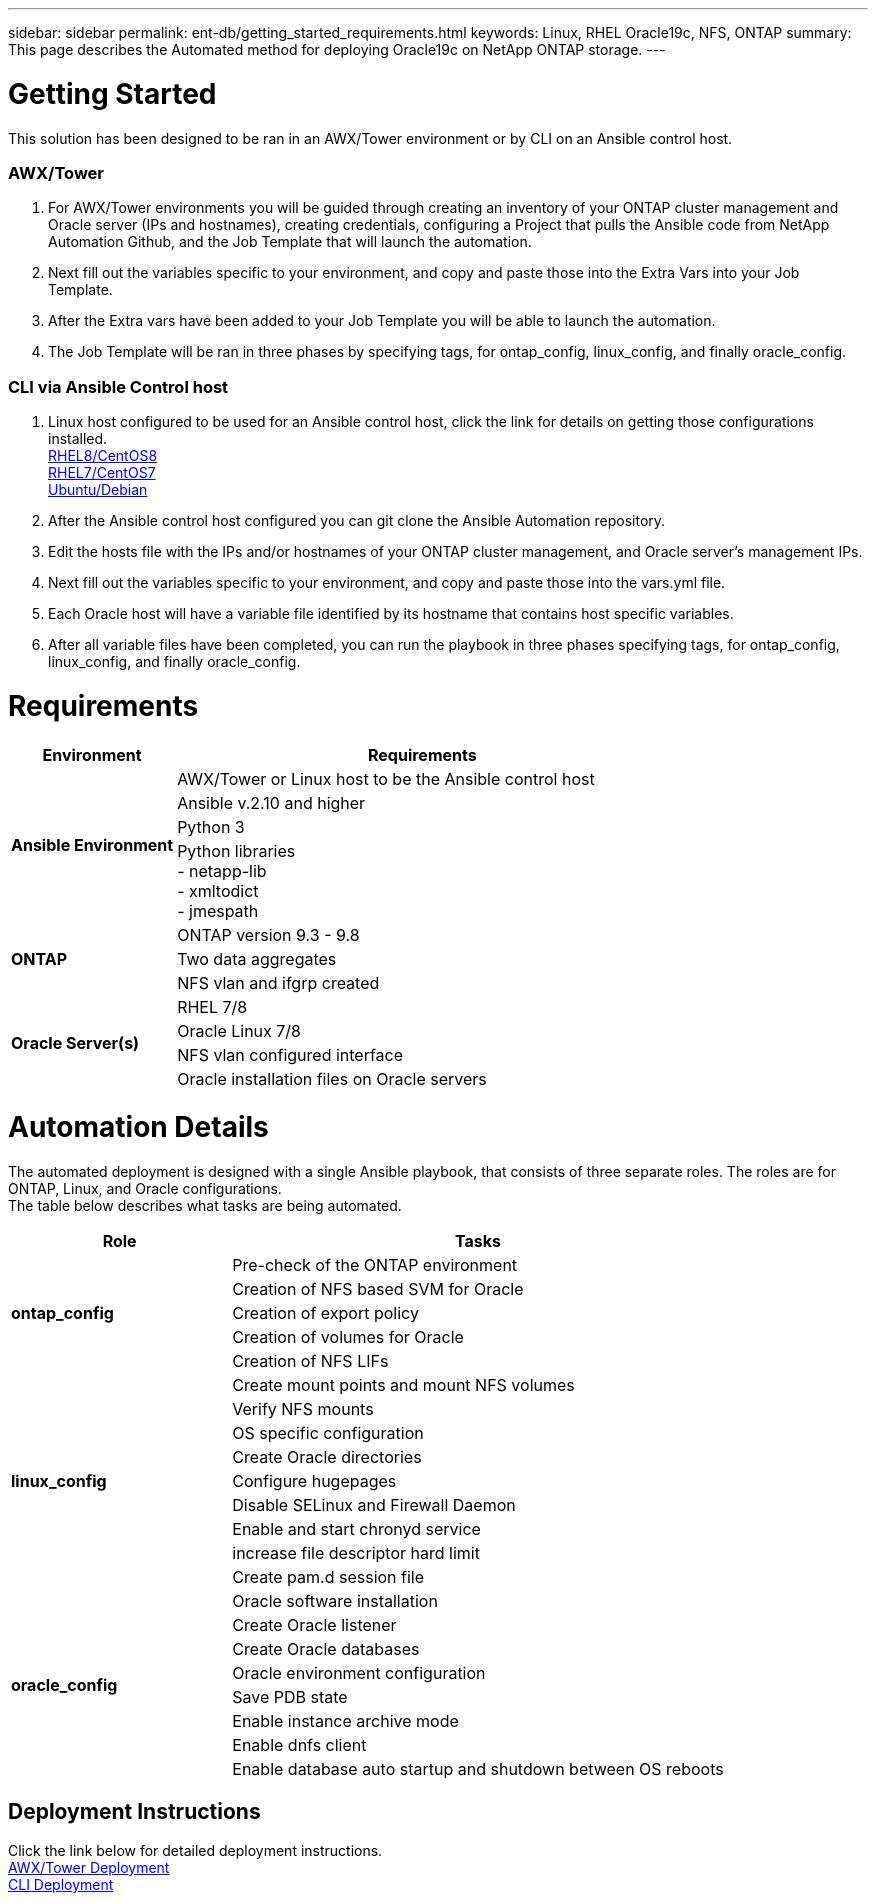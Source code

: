 ---
sidebar: sidebar
permalink: ent-db/getting_started_requirements.html
keywords: Linux, RHEL Oracle19c, NFS, ONTAP
summary: This page describes the Automated method for deploying Oracle19c on NetApp ONTAP storage.
---

= Getting Started
:hardbreaks:
:nofooter:
:icons: font
:linkattrs:
:imagesdir: ./../media/

This solution has been designed to be ran in an AWX/Tower environment or by CLI on an Ansible control host.

=== AWX/Tower

. For AWX/Tower environments you will be guided through creating an inventory of your ONTAP cluster management and Oracle server (IPs and hostnames), creating credentials, configuring a Project that pulls the Ansible code from NetApp Automation Github, and the Job Template that will launch the automation.
. Next fill out the variables specific to your environment, and copy and paste those into the Extra Vars into your Job Template.
. After the Extra vars have been added to your Job Template you will be able to launch the automation.
. The Job Template will be ran in three phases by specifying tags, for ontap_config, linux_config, and finally oracle_config.

=== CLI via Ansible Control host

. Linux host configured to be used for an Ansible control host, click the link for details on getting those configurations installed.
  link:automation/automation_rhel8_centos8_setup.html[RHEL8/CentOS8^]
  link:automation/automation_rhel7_centos7_setup.html[RHEL7/CentOS7^]
  link:automation/automation_ubuntu_debian_setup.html[Ubuntu/Debian^]
. After the Ansible control host configured you can git clone the Ansible Automation repository.
. Edit the hosts file with the IPs and/or hostnames of your ONTAP cluster management, and Oracle server's management IPs.
. Next fill out the variables specific to your environment, and copy and paste those into the vars.yml file.
. Each Oracle host will have a variable file identified by its hostname that contains host specific variables.
. After all variable files have been completed, you can run the playbook in three phases specifying tags, for ontap_config, linux_config, and finally oracle_config.

= Requirements
:hardbreaks:
:nofooter:
:icons: font
:linkattrs:
:imagesdir: ./../media/

[width=100%, cols="3, 9",grid="all"]
|===
|Environment | Requirements

.4+| *Ansible Environment* |
AWX/Tower or Linux host to be the Ansible control host
| Ansible v.2.10 and higher
| Python 3
| Python libraries
- netapp-lib
- xmltodict
- jmespath
.3+| *ONTAP* |
ONTAP version 9.3 - 9.8
| Two data aggregates
| NFS vlan and ifgrp created
.5+| *Oracle Server(s)* |
RHEL 7/8 | Oracle Linux 7/8 | NFS vlan configured interface | Oracle installation files on Oracle servers
|===

= Automation Details
:hardbreaks:
:nofooter:
:icons: font
:linkattrs:
:imagesdir: ./../media/

The automated deployment is designed with a single Ansible playbook, that consists of three separate roles. The roles are for ONTAP, Linux, and Oracle configurations.
The table below describes what tasks are being automated.

[width=100%, cols="4, 9",grid="all"]
|===
|Role | Tasks

.5+|*ontap_config* |
Pre-check of the ONTAP environment
| Creation of NFS based SVM for Oracle
| Creation of export policy
| Creation of volumes for Oracle
| Creation of NFS LIFs
.9+|*linux_config* |
Create mount points and mount NFS volumes
| Verify NFS mounts
| OS specific configuration
| Create Oracle directories
| Configure hugepages
| Disable SELinux and Firewall Daemon
| Enable and start chronyd service
| increase file descriptor hard limit
| Create pam.d session file
.8+|*oracle_config* |
Oracle software installation
| Create Oracle listener
| Create Oracle databases
| Oracle environment configuration
| Save PDB state
| Enable instance archive mode
| Enable dnfs client
| Enable database auto startup and shutdown between OS reboots
|===

== Deployment Instructions
Click the link below for detailed deployment instructions.
link:awx_automation.html[AWX/Tower Deployment^]
link:cli_automation.html[CLI Deployment^]
